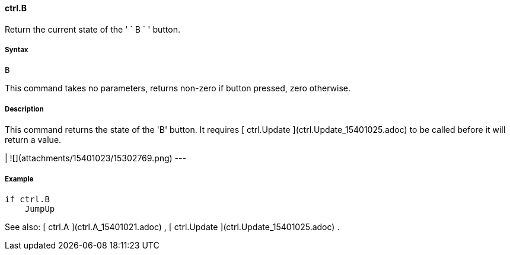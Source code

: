 #### ctrl.B

Return the current state of the ' ` B ` ' button.

#####  Syntax

    
    
    B

This command takes no parameters, returns non-zero if button pressed, zero
otherwise.

#####  Description

This command returns the state of the 'B' button. It requires [ ctrl.Update
](ctrl.Update_15401025.adoc) to be called before it will return a value.

|  ![](attachments/15401023/15302769.png)  
---  
  
#####  Example

    
    
        if ctrl.B
            JumpUp

See also: [ ctrl.A ](ctrl.A_15401021.adoc) , [ ctrl.Update
](ctrl.Update_15401025.adoc) .

